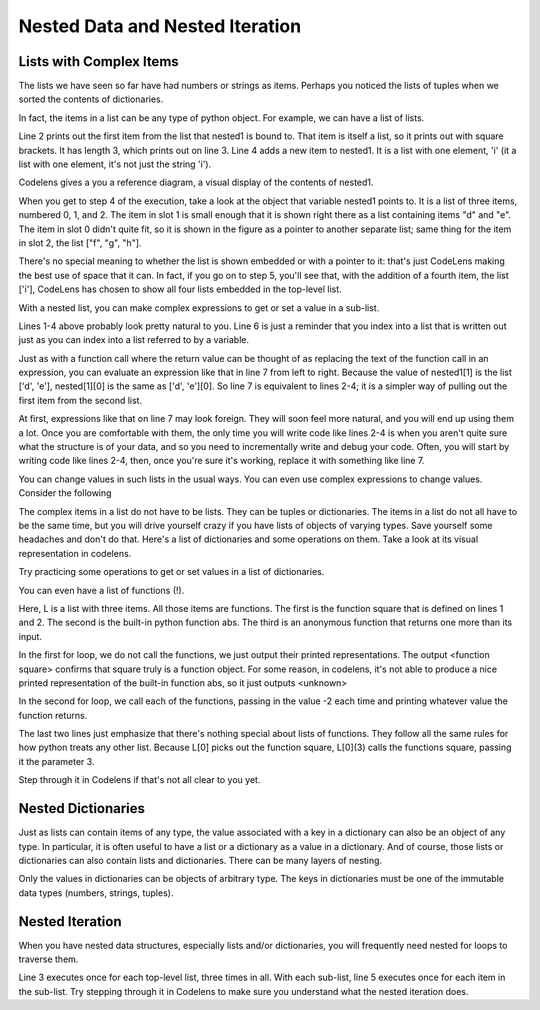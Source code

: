 ..  Copyright (C)  Paul Resnick.  Permission is granted to copy, distribute
    and/or modify this document under the terms of the GNU Free Documentation
    License, Version 1.3 or any later version published by the Free Software
    Foundation; with Invariant Sections being Forward, Prefaces, and
    Contributor List, no Front-Cover Texts, and no Back-Cover Texts.  A copy of
    the license is included in the section entitled "GNU Free Documentation
    License".

..  shortname:: NestedData
..  description:: Nested lists and dictionaries and nested iteration to traverse them.

.. qnum::
   :prefix: nested_data-
   :start: 1
   
.. _nested_data_chap:

Nested Data and Nested Iteration
================================

Lists with Complex Items
------------------------


The lists we have seen so far have had numbers or strings as items. Perhaps you 
noticed the lists of tuples when we sorted the contents of dictionaries.

In fact, the items in a list can be any type of python object. For example,
we can have a list of lists.

.. activecode:: nested_data_1

    nested1 = [['a', 'b', 'c'],['d', 'e'],['f', 'g', 'h']]
    print(nested1[0])
    print(len(nested1))
    nested1.append(['i'])
    for L in nested1:
        print L

Line 2 prints out the first item from the list that nested1 is bound to. That
item is itself a list, so it prints out with square brackets. It has length 3,
which prints out on line 3. Line 4 adds a new item to nested1. It is a list 
with one element, 'i' (it a list with one element, it's not just the string 'i').

Codelens gives a you a reference diagram, a visual display of the contents of nested1. 

.. codelens:: nested_data_2

    nested1 = [['a', 'b', 'c'],['d', 'e'],['f', 'g', 'h']]
    print(nested1[0])
    print(len(nested1))
    nested1.append(['i'])
    for L in nested1:
        print L

When you get
to step 4 of the execution, take a look at the object that variable nested1 points to.
It is a list of three items, numbered 0, 1, and 2. The item in slot 1 is small enough
that it is shown right there as a list containing items "d" and "e". The item in
slot 0 didn't quite fit, so it is shown in the figure as a pointer to another separate list; same thing
for the item in slot 2, the list ["f", "g", "h"]. 

There's no special meaning to whether the list
is shown embedded or with a pointer to it: that's just CodeLens making the best use
of space that it can. In fact, if you go on to step 5, you'll see that, with the
addition of a fourth item, the list ['i'], CodeLens has chosen to show all four lists embedded in the 
top-level list.

With a nested list, you can make complex expressions to get or set a value in a sub-list. 

.. activecode:: nested_data_3

    nested1 = [['a', 'b', 'c'],['d', 'e'],['f', 'g', 'h']]
    y = nested1[1]
    print(y)
    print(y[0])
    
    print([10, 20, 30][1])
    print(nested1[1][0])
    
Lines 1-4 above probably look pretty natural to you. Line 6 is just a reminder that
you index into a list that is written out just as you can index into a list referred to by a variable.
    
Just as with a function call where the return value can be thought of as replacing the text of the
function call in an expression, you can evaluate an expression like that in line 7 from left to right. Because the
value of nested1[1] is the list ['d', 'e'], nested[1][0] is the same as ['d', 'e'][0]. So line 7 is equivalent to lines 2-4; it is a simpler way
of pulling out the first item from the second list. 

At first, expressions like that on line 7 may look foreign. They will soon feel more natural, and you will end up using them a lot. Once you are comfortable
with them, the only time you will write code like lines 2-4 is when you aren't quite sure what the structure is of your data, and so you need to incrementally
write and debug your code. Often, you will start by writing code like lines 2-4, then, once you're sure it's working, replace it with something like line 7.

You can change values in such lists in the usual ways. You can even use complex expressions to change values. Consider the following

.. codelens:: nested_data_4

    nested1 = [['a', 'b', 'c'],['d', 'e'],['f', 'g', 'h'], ['i']]
    nested1[1] = [1, 2, 3]
    nested1[1][0] = 100
    
The complex items in a list do not have to be lists. They can be tuples or dictionaries. The items in a list do not all have to be the same time, but you will drive yourself crazy if you have lists of objects of varying types. Save yourself
some headaches and don't do that. Here's a list of dictionaries and some operations on them. Take a look at its visual representation in codelens.

.. codelens:: nested_data_5

   nested2 = [{'a': 1, 'b': 3}, {'a': 5, 'c': 90, 5: 50}, {'b': 3, 'c': "yes"}]
   
Try practicing some operations to get or set values in a list of dictionaries.

.. actex:: nested_data_6

   nested2 = [{'a': 1, 'b': 3}, {'a': 5, 'c': 90, 5: 50}, {'b': 3, 'c': "yes"}]

   #write code to print the value associated with key 'c' in the second dictionary (90)
   
   #write code to print the value associated with key 'b' in the second dictionary
   
   #add a third dictionary add the end of the list; print something to check your work.
   
   #change the value associated with 'c' in the second dictionary from "yes" to "no"; print something to check your work
   
   
You can even have a list of functions (!). 

.. activecode:: nested_data_7

    def square(x):
        return x*x
        
    L = [square, abs, lambda x: x + 1]

    print("****names****")        
    for f in L:
        print(f)
    
    print("****call each of them****")    
    for f in L:
        print(f(-2))
        
    print("****just the first one in the list****")
    print(L[0])
    print(L[0](3))
        
        
Here, L is a list with three items. All those items are functions. The first is the
function square that is defined on lines 1 and 2. The second is the built-in python
function abs. The third is an anonymous function that returns one more than its input.

In the first for loop, we do not call the functions, we just output their printed representations. The output <function square>
confirms that square truly is a function object. For some reason, in codelens, it's not able to produce a nice
printed representation of the built-in function abs, so it just outputs <unknown>

In the second for loop, we call each of the functions, passing in the value -2 each time and printing whatever value the function returns. 

The last two lines just emphasize that there's nothing special about lists of functions. They follow all the same rules for how python treats any other list. Because L[0] picks out the function square, L[0](3) calls the functions square, passing it the parameter 3.

Step through it in Codelens if that's not all clear to you yet.

.. codelens:: nested_data_8

    def square(x):
        return x*x
        
    L = [square, abs, lambda x: x + 1]

    print("****names****")        
    for f in L:
        print(f)
    
    print("****call each of them****")    
    for f in L:
        print(f(-2))
        
    print("****just the first one in the list****")
    print(L[0])
    print(L[0](3))

Nested Dictionaries
-------------------

Just as lists can contain items of any type, the value associated with a key in a dictionary 
can also be an object of any type. In particular, it is often useful to have a list or a dictionary as a value
in a dictionary. And of course, those lists or dictionaries can also contain lists and dictionaries. There
can be many layers of nesting.

Only the values in dictionaries can be objects of arbitrary type. The keys in dictionaries must be one of the
immutable data types (numbers, strings, tuples).

.. mchoicema:: test_questionnested_9
    :answer_a: d[5] = {1: 2, 3: 4}
    :answer_b: d[{1:2, 3:4}] = 5
    :answer_c: d['key1']['d'] = d['key2']
    :answer_d: d[key2] =3
    :correct: a, c
    :feedback_a: 5 is a valid key; {1:2, 3:4} is a dictionary with two keys, and is a valid value to associate with key 5.
    :feedback_b: Dictionary keys must be of immutable types. A dictionary can't be used as a key in a dictionary.
    :feedback_c: d['key2'] is {'b': 3, 'c': "yes"}, a python object. It can be bound to the key 'd' in a dictionary {'a': 5, 'c': 90, 5: 50}
    :feedback_d: key2 is an unbound variable here. d['key2'] would be OK.
    
    Which of the following is a legal assignment statement, after the following code executes?
    
    .. code-block:: python 
    
        d = {'key1': {'a': 5, 'c': 90, 5: 50}, 'key2':{'b': 3, 'c': "yes"}} 

Nested Iteration
----------------

When you have nested data structures, especially lists and/or dictionaries, you will frequently need nested for loops
to traverse them.

.. activecode:: nested_data_10

    nested1 = [['a', 'b', 'c'],['d', 'e'],['f', 'g', 'h']]
    for x in nested1:
        print "level1: "
        for y in x:
            print "\tlevel2: " + y

Line 3 executes once for each top-level list, three times in all. With each sub-list,
line 5 executes once for each item in the sub-list. Try stepping through it in Codelens to make sure you understand what the nested iteration does.

.. codelens:: nested_data_11

    nested1 = [['a', 'b', 'c'],['d', 'e'],['f', 'g', 'h']]
    for x in nested1:
        print "level1: "
        for y in x:
            print "\tlevel2: " + y


.. parsonsprob:: nested_data_12

    Now try rearranging these code fragments to make a function that counts all the *leaf* items in a nested list like nested1 above, the items at the lowest level of nesting (8 of them in nested1).
    -----    
    def count_leaves(n):
    =====
        count = 0
    =====
        for L in n:
    =====
            for x in L:
    =====
                count = count + 1
    =====
        return count    
        
